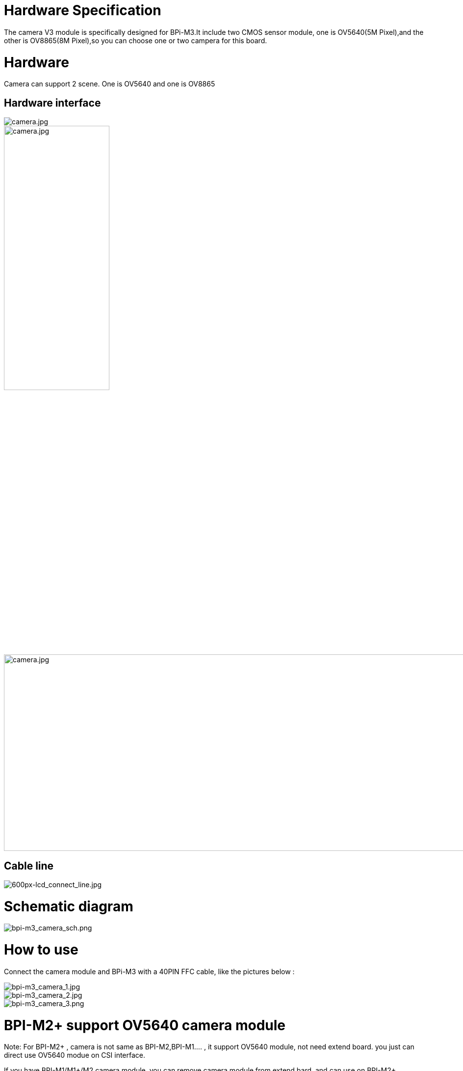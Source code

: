 = Hardware Specification

The camera V3 module is specifically designed for BPi-M3.It include two CMOS sensor module, one is OV5640(5M Pixel),and the other is OV8865(8M Pixel),so you can choose one or two campera for this board.

= Hardware

Camera can support 2 scene. One is OV5640 and one is OV8865

== Hardware interface
image::/picture/camera.jpg[camera.jpg]
image::/picture/camera.jpg[camera.jpg,width=50%]
image::/picture/camera.jpg[camera.jpg,width=1000,height=400]


== Cable line
image::/picture/600px-lcd_connect_line.jpg[600px-lcd_connect_line.jpg]


= Schematic diagram
image::/picture/bpi-m3_camera_sch.png[bpi-m3_camera_sch.png]


= How to use
Connect the camera module and BPi-M3 with a 40PIN FFC cable, like the pictures below :

image::/picture/bpi-m3_camera_1.jpg[bpi-m3_camera_1.jpg]
image::/picture/bpi-m3_camera_2.jpg[bpi-m3_camera_2.jpg]
image::/picture/bpi-m3_camera_3.png[bpi-m3_camera_3.png]


= BPI-M2+ support OV5640 camera module
Note: For BPI-M2+ , camera is not same as BPI-M2,BPI-M1.... , it support OV5640 module, not need extend board. you just can direct use OV5640 modue on CSI interface.

If you have BPI-M1/M1+/M2 camera module ,you can remove camera module from extend bard ,and can use on BPI-M2+.

image::/picture/camera_1.jpg[camera_1.jpg]

Connect way:

image::/picture/camera_2.jpg[camera_2.jpg]

How to use this module on BPI-M2+ : https://docs.banana-pi.org/en/BPI-M2_Plus/GettingStarted_BPI-M2_Plus#_camara_function


= Resources
TIP: BPI camera SCH download: https://drive.google.com/file/d/0B4PAo2nW2KfnOEFTMjZ2aEVGUVU/view?usp=sharing

TIP: OV5640 datasheet download: https://drive.google.com/file/d/0B4PAo2nW2KfnbE03bldrdXdSQ1E/view?usp=sharing

TIP: OV8865 datasheet download: https://drive.google.com/file/d/0B4PAo2nW2KfnUy1yOTB2YllBSGM/view?usp=sharing